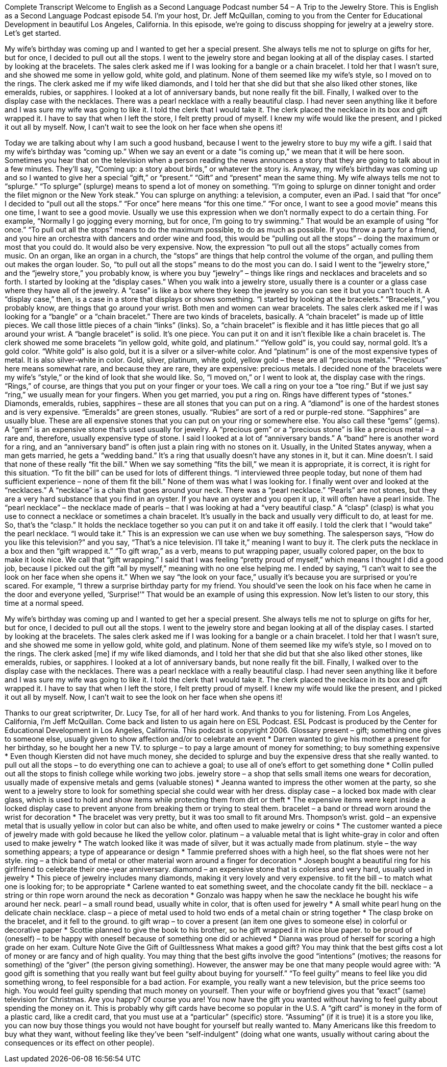 Complete Transcript
Welcome to English as a Second Language Podcast number 54 – A Trip to the Jewelry Store.
This is English as a Second Language Podcast episode 54. I'm your host, Dr. Jeff McQuillan, coming to you from the Center for Educational Development in beautiful Los Angeles, California.
In this episode, we're going to discuss shopping for jewelry at a jewelry store. Let's get started.
[start of story]
My wife's birthday was coming up and I wanted to get her a special present. She always tells me not to splurge on gifts for her, but for once, I decided to pull out all the stops.
I went to the jewelry store and began looking at all of the display cases. I started by looking at the bracelets. The sales clerk asked me if I was looking for a bangle or a chain bracelet. I told her that I wasn't sure, and she showed me some in yellow gold, white gold, and platinum. None of them seemed like my wife's style, so I moved on to the rings.
The clerk asked me if my wife liked diamonds, and I told her that she did but that she also liked other stones, like emeralds, rubies, or sapphires. I looked at a lot of anniversary bands, but none really fit the bill.
Finally, I walked over to the display case with the necklaces. There was a pearl necklace with a really beautiful clasp. I had never seen anything like it before and I was sure my wife was going to like it. I told the clerk that I would take it.
The clerk placed the necklace in its box and gift wrapped it. I have to say that when I left the store, I felt pretty proud of myself. I knew my wife would like the present, and I picked it out all by myself. Now, I can't wait to see the look on her face when she opens it!
[end of story]
Today we are talking about why I am such a good husband, because I went to the jewelry store to buy my wife a gift. I said that my wife’s birthday was “coming up.” When we say an event or a date “is coming up,” we mean that it will be here soon. Sometimes you hear that on the television when a person reading the news announces a story that they are going to talk about in a few minutes. They’ll say, “Coming up: a story about birds,” or whatever the story is.
Anyway, my wife’s birthday was coming up and so I wanted to give her a special “gift,” or “present.” “Gift” and “present” mean the same thing. My wife always tells me not to “splurge.” “To splurge” (splurge) means to spend a lot of money on something. “I’m going to splurge on dinner tonight and order the filet mignon or the New York steak.” You can splurge on anything: a television, a computer, even an iPad.
I said that “for once” I decided to “pull out all the stops.” “For once” here means “for this one time.” “For once, I want to see a good movie” means this one time, I want to see a good movie. Usually we use this expression when we don’t normally expect to do a certain thing. For example, “Normally I go jogging every morning, but for once, I’m going to try swimming.” That would be an example of using “for once.”
“To pull out all the stops” means to do the maximum possible, to do as much as possible. If you throw a party for a friend, and you hire an orchestra with dancers and order wine and food, this would be “pulling out all the stops” – doing the maximum or most that you could do. It would also be very expensive. Now, the expression “to pull out all the stops” actually comes from music. On an organ, like an organ in a church, the “stops” are things that help control the volume of the organ, and pulling them out makes the organ louder. So, “to pull out all the stops” means to do the most you can do.
I said I went to the “jewelry store,” and the “jewelry store,” you probably know, is where you buy “jewelry” – things like rings and necklaces and bracelets and so forth. I started by looking at the “display cases.” When you walk into a jewelry store, usually there is a counter or a glass case where they have all of the jewelry. A “case” is like a box where they keep the jewelry so you can see it but you can’t touch it. A “display case,” then, is a case in a store that displays or shows something.
“I started by looking at the bracelets.” “Bracelets,” you probably know, are things that go around your wrist. Both men and women can wear bracelets. The sales clerk asked me if I was looking for a “bangle” or a “chain bracelet.” There are two kinds of bracelets, basically. A “chain bracelet” is made up of little pieces. We call those little pieces of a chain “links” (links). So, a “chain bracelet” is flexible and it has little pieces that go all around your wrist. A “bangle bracelet” is solid. It’s one piece. You can put it on and it isn’t flexible like a chain bracelet is.
The clerk showed me some bracelets “in yellow gold, white gold, and platinum.” “Yellow gold” is, you could say, normal gold. It’s a gold color. “White gold” is also gold, but it is a silver or a silver-white color. And “platinum” is one of the most expensive types of metal. It is also silver-white in color. Gold, silver, platinum, white gold, yellow gold – these are all “precious metals.” “Precious” here means somewhat rare, and because they are rare, they are expensive: precious metals.
I decided none of the bracelets were my wife’s “style,” or the kind of look that she would like. So, “I moved on,” or I went to look at, the display case with the rings. “Rings,” of course, are things that you put on your finger or your toes. We call a ring on your toe a “toe ring.” But if we just say “ring,” we usually mean for your fingers. When you get married, you put a ring on. Rings have different types of “stones.” Diamonds, emeralds, rubies, sapphires – these are all stones that you can put on a ring.
A “diamond” is one of the hardest stones and is very expensive. “Emeralds” are green stones, usually. “Rubies” are sort of a red or purple-red stone. “Sapphires” are usually blue. These are all expensive stones that you can put on your ring or somewhere else. You also call these “gems” (gems). A “gem” is an expensive stone that’s used usually for jewelry. A “precious gem” or a “precious stone” is like a precious metal – a rare and, therefore, usually expensive type of stone.
I said I looked at a lot of “anniversary bands.” A “band” here is another word for a ring, and an “anniversary band” is often just a plain ring with no stones on it. Usually, in the United States anyway, when a man gets married, he gets a “wedding band.” It’s a ring that usually doesn’t have any stones in it, but it can. Mine doesn’t.
I said that none of these really “fit the bill.” When we say something “fits the bill,” we mean it is appropriate, it is correct, it is right for this situation. “To fit the bill” can be used for lots of different things. “I interviewed three people today, but none of them had sufficient experience – none of them fit the bill.” None of them was what I was looking for.
I finally went over and looked at the “necklaces.” A “necklace” is a chain that goes around your neck. There was a “pearl necklace.” “Pearls” are not stones, but they are a very hard substance that you find in an oyster. If you have an oyster and you open it up, it will often have a pearl inside. The “pearl necklace” – the necklace made of pearls – that I was looking at had a “very beautiful clasp.” A “clasp” (clasp) is what you use to connect a necklace or sometimes a chain bracelet. It’s usually in the back and usually very difficult to do, at least for me. So, that’s the “clasp.” It holds the necklace together so you can put it on and take it off easily.
I told the clerk that I “would take” the pearl necklace. “I would take it.” This is an expression we can use when we buy something. The salesperson says, “How do you like this television?” and you say, “That’s a nice television. I’ll take it,” meaning I want to buy it. The clerk puts the necklace in a box and then “gift wrapped it.” “To gift wrap,” as a verb, means to put wrapping paper, usually colored paper, on the box to make it look nice. We call that “gift wrapping.”
I said that I was feeling “pretty proud of myself,” which means I thought I did a good job, because I picked out the gift “all by myself,” meaning with no one else helping me. I ended by saying, “I can’t wait to see the look on her face when she opens it.” When we say “the look on your face,” usually it’s because you are surprised or you’re scared. For example, “I threw a surprise birthday party for my friend. You should’ve seen the look on his face when he came in the door and everyone yelled, ‘Surprise!’” That would be an example of using this expression.
Now let’s listen to our story, this time at a normal speed.
[start of story]
My wife's birthday was coming up and I wanted to get her a special present. She always tells me not to splurge on gifts for her, but for once, I decided to pull out all the stops.
I went to the jewelry store and began looking at all of the display cases. I started by looking at the bracelets. The sales clerk asked me if I was looking for a bangle or a chain bracelet. I told her that I wasn't sure, and she showed me some in yellow gold, white gold, and platinum. None of them seemed like my wife's style, so I moved on to the rings.
The clerk asked [me] if my wife liked diamonds, and I told her that she did but that she also liked other stones, like emeralds, rubies, or sapphires. I looked at a lot of anniversary bands, but none really fit the bill.
Finally, I walked over to the display case with the necklaces. There was a pearl necklace with a really beautiful clasp. I had never seen anything like it before and I was sure my wife was going to like it. I told the clerk that I would take it.
The clerk placed the necklace in its box and gift wrapped it. I have to say that when I left the store, I felt pretty proud of myself. I knew my wife would like the present, and I picked it out all by myself. Now, I can't wait to see the look on her face when she opens it!
[end of story]
Thanks to our great scriptwriter, Dr. Lucy Tse, for all of her hard work. And thanks to you for listening.
From Los Angeles, California, I’m Jeff McQuillan. Come back and listen to us again here on ESL Podcast.
ESL Podcast is produced by the Center for Educational Development in Los Angeles, California. This podcast is copyright 2006.
Glossary
present – gift; something one gives to someone else, usually given to show affection and/or to celebrate an event
* Darren wanted to give his mother a present for her birthday, so he bought her a new TV.
to splurge – to pay a large amount of money for something; to buy something expensive
* Even though Kiersten did not have much money, she decided to splurge and buy the expensive dress that she really wanted.
to pull out all the stops – to do everything one can to achieve a goal; to use all of one’s effort to get something done
* Collin pulled out all the stops to finish college while working two jobs.
jewelry store – a shop that sells small items one wears for decoration, usually made of expensive metals and gems (valuable stones)
* Jeanna wanted to impress the other women at the party, so she went to a jewelry store to look for something special she could wear with her dress.
display case – a locked box made with clear glass, which is used to hold and show items while protecting them from dirt or theft
* The expensive items were kept inside a locked display case to prevent anyone from breaking them or trying to steal them.
bracelet – a band or thread worn around the wrist for decoration
* The bracelet was very pretty, but it was too small to fit around Mrs. Thompson’s wrist.
gold – an expensive metal that is usually yellow in color but can also be white, and often used to make jewelry or coins
* The customer wanted a piece of jewelry made with gold because he liked the yellow color.
platinum – a valuable metal that is light white-gray in color and often used to make jewelry
* The watch looked like it was made of silver, but it was actually made from platinum.
style – the way something appears; a type of appearance or design
* Tammie preferred shoes with a high heel, so the flat shoes were not her style.
ring – a thick band of metal or other material worn around a finger for decoration
* Joseph bought a beautiful ring for his girlfriend to celebrate their one-year anniversary.
diamond – an expensive stone that is colorless and very hard, usually used in jewelry
* This piece of jewelry includes many diamonds, making it very lovely and very expensive.
to fit the bill – to match what one is looking for; to be appropriate
* Carlene wanted to eat something sweet, and the chocolate candy fit the bill.
necklace – a string or thin rope worn around the neck as decoration
* Gonzalo was happy when he saw the necklace he bought his wife around her neck.
pearl – a small round bead, usually white in color, that is often used for jewelry
* A small white pearl hung on the delicate chain necklace.
clasp – a piece of metal used to hold two ends of a metal chain or string together
* The clasp broke on the bracelet, and it fell to the ground.
to gift wrap – to cover a present (an item one gives to someone else) in colorful or decorative paper
* Scottie planned to give the book to his brother, so he gift wrapped it in nice blue paper.
to be proud of (oneself) – to be happy with oneself because of something one did or achieved
* Dianna was proud of herself for scoring a high grade on her exam.
Culture Note
Give the Gift of Guiltlessness
What makes a good gift?
You may think that the best gifts cost a lot of money or are fancy and of high quality. You may thing that the best gifts involve the good “intentions” (motives; the reasons for something) of the “giver” (the person giving something).
However, the answer may be one that many people would agree with: “A good gift is something that you really want but feel guilty about buying for yourself.” “To feel guilty” means to feel like you did something wrong, to feel responsible for a bad action.
For example, you really want a new television, but the price seems too high. You would feel guilty spending that much money on yourself. Then your wife or boyfriend gives you that “exact” (same) television for Christmas. Are you happy? Of course you are! You now have the gift you wanted without having to feel guilty about spending the money on it.
This is probably why gift cards have become so popular in the U.S. A “gift card” is money in the form of a plastic card, like a credit card, that you must use at a “particular” (specific) store. “Assuming” (if it is true) it is a store you like, you can now buy those things you would not have bought for yourself but really wanted to. Many Americans like this freedom to buy what they want, without feeling like they’ve been “self-indulgent” (doing what one wants, usually without caring about the consequences or its effect on other people).